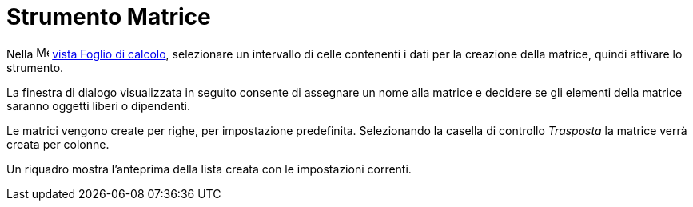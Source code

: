 = Strumento Matrice
:page-en: tools/Matrix
ifdef::env-github[:imagesdir: /it/modules/ROOT/assets/images]

Nella image:16px-Menu_view_spreadsheet.svg.png[Menu view spreadsheet.svg,width=16,height=16]
xref:/Vista_Foglio_di_calcolo.adoc[vista Foglio di calcolo], selezionare un intervallo di celle contenenti i dati per la creazione della matrice, quindi attivare lo strumento.

La finestra di dialogo visualizzata in seguito consente di assegnare un nome alla matrice e decidere se gli elementi della matrice saranno oggetti liberi o dipendenti. 

Le matrici vengono create per righe, per impostazione predefinita. Selezionando la casella di controllo _Trasposta_ la matrice verrà creata per colonne. 

Un riquadro mostra l'anteprima della lista creata con le impostazioni correnti.
